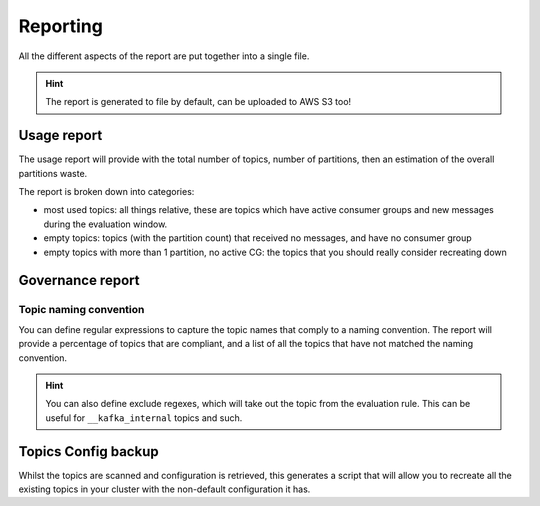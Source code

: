 .. meta::
    :description: Kafka Overwatch
    :keywords: kafka, observability, cost-savings

.. _features:

=============
Reporting
=============

All the different aspects of the report are put together into a single file.

.. hint::

    The report is generated to file by default, can be uploaded to AWS S3 too!


Usage report
=============

The usage report will provide with the total number of topics, number of partitions, then an estimation of the overall
partitions waste.

The report is broken down into categories:

* most used topics: all things relative, these are topics which have active consumer groups and new messages during the evaluation window.
* empty topics: topics (with the partition count) that received no messages, and have no consumer group
* empty topics with more than 1 partition, no active CG: the topics that you should really consider recreating down


Governance report
==================

Topic naming convention
-------------------------

You can define regular expressions to capture the topic names that comply to a naming convention.
The report will provide a percentage of topics that are compliant, and a list of all the topics that have not
matched the naming convention.

.. hint::

    You can also define exclude regexes, which will take out the topic from the evaluation rule. This can be useful
    for ``__kafka_internal`` topics and such.


Topics Config backup
=====================

Whilst the topics are scanned and configuration is retrieved, this generates a script that will allow you to recreate
all the existing topics in your cluster with the non-default configuration it has.
